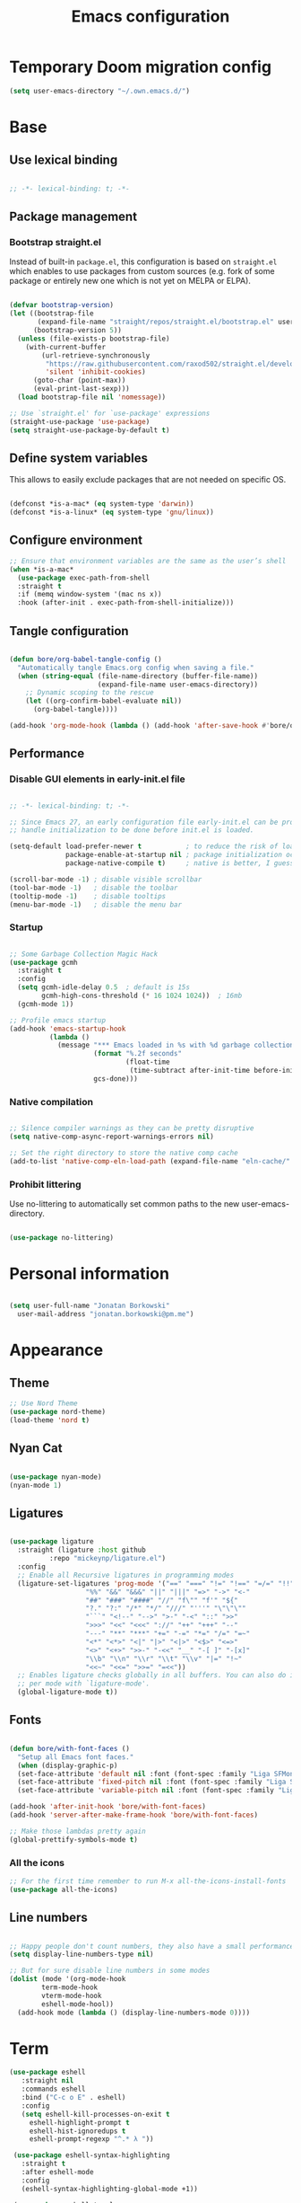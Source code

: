 #+TITLE: Emacs configuration
#+PROPERTY: header-args:emacs-lisp :tangle ./init.el
#+STARTUP: overview

* Temporary Doom migration config
#+begin_src emacs-lisp
(setq user-emacs-directory "~/.own.emacs.d/")
#+end_src

* Base
** Use lexical binding

#+begin_src emacs-lisp

  ;; -*- lexical-binding: t; -*-

#+end_src

** Package management
*** Bootstrap straight.el

Instead of built-in ~package.el~, this configuration is based on ~straight.el~ which enables to use packages from custom sources (e.g. fork of some package or entirely new one which is not yet on MELPA or ELPA).

#+begin_src emacs-lisp

  (defvar bootstrap-version)
  (let ((bootstrap-file
         (expand-file-name "straight/repos/straight.el/bootstrap.el" user-emacs-directory))
        (bootstrap-version 5))
    (unless (file-exists-p bootstrap-file)
      (with-current-buffer
          (url-retrieve-synchronously
           "https://raw.githubusercontent.com/raxod502/straight.el/develop/install.el"
           'silent 'inhibit-cookies)
        (goto-char (point-max))
        (eval-print-last-sexp)))
    (load bootstrap-file nil 'nomessage))

  ;; Use `straight.el' for `use-package' expressions
  (straight-use-package 'use-package)
  (setq straight-use-package-by-default t)

#+end_src

** Define system variables

This allows to easily exclude packages that are not needed on specific OS.

#+begin_src emacs-lisp

  (defconst *is-a-mac* (eq system-type 'darwin))
  (defconst *is-a-linux* (eq system-type 'gnu/linux))

#+end_src
** Configure environment
#+begin_src emacs-lisp
  ;; Ensure that environment variables are the same as the user’s shell
  (when *is-a-mac*
    (use-package exec-path-from-shell
    :straight t
    :if (memq window-system '(mac ns x))
    :hook (after-init . exec-path-from-shell-initialize)))
#+end_src
** Tangle configuration

#+begin_src emacs-lisp

  (defun bore/org-babel-tangle-config ()
    "Automatically tangle Emacs.org config when saving a file."
    (when (string-equal (file-name-directory (buffer-file-name))
                        (expand-file-name user-emacs-directory))
      ;; Dynamic scoping to the rescue
      (let ((org-confirm-babel-evaluate nil))
        (org-babel-tangle))))

  (add-hook 'org-mode-hook (lambda () (add-hook 'after-save-hook #'bore/org-babel-tangle-config)))
#+end_src

** Performance
*** Disable GUI elements in early-init.el file

#+begin_src emacs-lisp :tangle ./early-init.el

  ;; -*- lexical-binding: t; -*-

  ;; Since Emacs 27, an early configuration file early-init.el can be provided to
  ;; handle initialization to be done before init.el is loaded.

  (setq-default load-prefer-newer t           ; to reduce the risk of loading outdated byte code files
                package-enable-at-startup nil ; package initialization occurs after `early-init-file'.
                package-native-compile t)     ; native is better, I guess?

  (scroll-bar-mode -1) ; disable visible scrollbar
  (tool-bar-mode -1)   ; disable the toolbar
  (tooltip-mode -1)    ; disable tooltips
  (menu-bar-mode -1)   ; disable the menu bar

#+end_src

*** Startup

#+begin_src emacs-lisp

  ;; Some Garbage Collection Magic Hack
  (use-package gcmh
    :straight t
    :config
    (setq gcmh-idle-delay 0.5  ; default is 15s
          gcmh-high-cons-threshold (* 16 1024 1024))  ; 16mb
    (gcmh-mode 1))

  ;; Profile emacs startup
  (add-hook 'emacs-startup-hook
            (lambda ()
              (message "*** Emacs loaded in %s with %d garbage collections."
                       (format "%.2f seconds"
                               (float-time
                                (time-subtract after-init-time before-init-time)))
                       gcs-done)))

#+end_src

*** Native compilation

#+begin_src emacs-lisp

  ;; Silence compiler warnings as they can be pretty disruptive
  (setq native-comp-async-report-warnings-errors nil)

  ;; Set the right directory to store the native comp cache
  (add-to-list 'native-comp-eln-load-path (expand-file-name "eln-cache/" user-emacs-directory))

#+end_src

*** Prohibit littering

Use no-littering to automatically set common paths to the new user-emacs-directory.

#+begin_src emacs-lisp

  (use-package no-littering)

#+end_src

* Personal information

#+begin_src emacs-lisp

  (setq user-full-name "Jonatan Borkowski"
	user-mail-address "jonatan.borkowski@pm.me")

#+end_src

* Appearance
** Theme

#+begin_src emacs-lisp
  ;; Use Nord Theme
  (use-package nord-theme)
  (load-theme 'nord t)
#+end_src

** Nyan Cat
#+begin_src emacs-lisp

(use-package nyan-mode)
(nyan-mode 1)

#+end_src

** Ligatures

#+begin_src emacs-lisp

  (use-package ligature
    :straight (ligature :host github
			:repo "mickeynp/ligature.el")
    :config
    ;; Enable all Recursive ligatures in programming modes
    (ligature-set-ligatures 'prog-mode '("==" "===" "!=" "!==" "=/=" "!!" "??"
					 "%%" "&&" "&&&" "||" "|||" "=>" "->" "<-"
					 "##" "###" "####" "//" "f\"" "f'" "${"
					 "?." "?:" "/*" "*/" "///" "'''" "\"\"\""
					 "```" "<!--" "-->" ">-" "-<" "::" ">>"
					 ">>>" "<<" "<<<" "://" "++" "+++" "--"
					 "---" "**" "***" "+=" "-=" "*=" "/=" "=~"
					 "<*" "<*>" "<|" "|>" "<|>" "<$>" "<=>"
					 "<>" "<+>" ">>-" "-<<" "__" "-[ ]" "-[x]"
					 "\\b" "\\n" "\\r" "\\t" "\\v" "|=" "!~"
					 "<<~" "<<=" ">>=" "=<<"))
    ;; Enables ligature checks globally in all buffers. You can also do it
    ;; per mode with `ligature-mode'.
    (global-ligature-mode t))

#+end_src

** Fonts

#+begin_src emacs-lisp

  (defun bore/with-font-faces ()
    "Setup all Emacs font faces."
    (when (display-graphic-p)
	(set-face-attribute 'default nil :font (font-spec :family "Liga SFMono Nerd Font" :size 16 :weight 'regular))
	(set-face-attribute 'fixed-pitch nil :font (font-spec :family "Liga SFMono Nerd Font" :size 16 :weight 'regular))
	(set-face-attribute 'variable-pitch nil :font (font-spec :family "Liga SFMono Nerd Font" :size 16 :weight 'light))))

  (add-hook 'after-init-hook 'bore/with-font-faces)
  (add-hook 'server-after-make-frame-hook 'bore/with-font-faces)

  ;; Make those lambdas pretty again
  (global-prettify-symbols-mode t)

#+end_src

*** All the icons
#+begin_src emacs-lisp
;; For the first time remember to run M-x all-the-icons-install-fonts
(use-package all-the-icons)
#+end_src

** Line numbers

#+begin_src emacs-lisp

  ;; Happy people don't count numbers, they also have a small performance boost to Emacs
  (setq display-line-numbers-type nil)

  ;; But for sure disable line numbers in some modes
  (dolist (mode '(org-mode-hook
		  term-mode-hook
		  vterm-mode-hook
		  eshell-mode-hool))
    (add-hook mode (lambda () (display-line-numbers-mode 0))))

#+end_src

* Term
#+begin_src emacs-lisp
   (use-package eshell
      :straight nil
      :commands eshell
      :bind ("C-c o E" . eshell)
      :config
      (setq eshell-kill-processes-on-exit t
	    eshell-highlight-prompt t
	    eshell-hist-ignoredups t
	    eshell-prompt-regexp "^.* λ "))

    (use-package eshell-syntax-highlighting
      :straight t
      :after eshell-mode
      :config
      (eshell-syntax-highlighting-global-mode +1))

    (use-package eshell-toggle
      :straight t
      :commands eshell-toggle
      :bind ("C-c o e" . eshell-toggle)
      :custom
      (eshell-toggle-size-fraction 4)
      (eshell-toggle-run-command nil))

#+end_src
* Emacs
** pushnew!

#+begin_src emacs-lisp
(defmacro pushnew! (place &rest values)
  "Push VALUES sequentially into PLACE, if they aren't already present.
This is a variadic `cl-pushnew'."
  (let ((var (make-symbol "result")))
    `(dolist (,var (list ,@values) (with-no-warnings ,place))
       (cl-pushnew ,var ,place :test #'equal))))
#+end_src

* Editor
** Better defaults

#+begin_src emacs-lisp

  (setq inhibit-splash-screen t              ; disable splash sceen
	inhibit-startup-screen t             ; disable startup sceen
	inhibit-startup-message t            ; disable startup messame
	initial-scratch-message nil          ; disable startup message - buffer
	kill-do-not-save-duplicates t        ; kill those nasty duplicates
	require-final-newline t              ; remain POSIX compliant
	password-cache-expiry nil            ; I really want to trust my computer
	custom-safe-themes t                 ; all themes are safe, right?
	scroll-margin 2                      ; it's nice to maintain a little margin
	select-enable-clipboard t            ; integrate system's and Emacs' clipboard
	warning-minimum-level :error)        ; do not tell me about warnings

  (global-so-long-mode 1)                    ; so long baby!
  (fset 'yes-or-no-p 'y-or-n-p)              ; short questions answers
  (global-subword-mode 1)                    ; iterate through CamelCase words
  (global-auto-revert-mode t)                ; revert those buffers
  (set-default-coding-systems 'utf-8)        ; default to utf-8 encoding
  (global-hl-line-mode 1)                    ; enable global highlighting
#+end_src

** Undo
#+begin_src emacs-lisp
  (use-package undo-tree)
  (global-undo-tree-mode 1)
#+end_src
** Key Bindings
 #+begin_src emacs-lisp
(use-package general
  :config
  (general-create-definer bore/leader-keys
    :keymaps '(normal insert visual emacs)
    :prefix "SPC"
    :global-prefix "C-SPC")

  (bore/leader-keys
    "t"  '(:ignore t :which-key "theme")
    "tt" '(consult-theme :which-key "choose theme")))


#+end_src
** Evil
#+begin_src emacs-lisp
    (defvar evil-want-C-g-bindings t)
  (defvar evil-want-C-i-jump nil)  ; we do this ourselves
  (defvar evil-want-C-u-scroll t)  ; moved the universal arg to <leader> u
  (defvar evil-want-C-u-delete t)
  (defvar evil-want-C-w-scroll t)
  (defvar evil-want-C-w-delete t)
  (defvar evil-want-Y-yank-to-eol t)
  (defvar evil-want-abbrev-expand-on-insert-exit nil)
  (defvar evil-respect-visual-line-mode nil)
    ;; enable global evil
    (use-package evil
      :straight t
      :init
      (setq evil-want-integration t)
      (setq evil-want-keybinding nil)
					    ;:hooko (evil-mode . )
      :preface
      (setq evil-ex-search-vim-style-regexp t
	    evil-ex-visual-char-range t  ; column range for ex commands
	    evil-mode-line-format 'nil
	    ;; more vim-like behavior
	    evil-symbol-word-search t
	    ;; if the current state is obvious from the cursor's color/shape, then
	    ;; we won't need superfluous indicators to do it instead.
	    evil-default-cursor '+evil-default-cursor-fn
	    evil-normal-state-cursor 'box
	    evil-emacs-state-cursor  '(box +evil-emacs-cursor-fn)
	    evil-insert-state-cursor 'bar
	    evil-visual-state-cursor 'hollow
	    ;; Only do highlighting in selected window so that Emacs has less work
	    ;; to do highlighting them all.
	    evil-ex-interactive-search-highlight 'selected-window
	    ;; It's infuriating that innocuous "beginning of line" or "end of line"
	    ;; errors will abort macros, so suppress them:
	    evil-kbd-macro-suppress-motion-error t
	    evil-undo-system 'undo-tree );; or 'undo-redo

      :config
      (evil-mode 1)
      (evil-select-search-module 'evil-search-module 'evil-search)

      ;; stop copying each visual state move to the clipboard:
      ;; https://github.com/emacs-evil/evil/issues/336
      ;; grokked from:
      ;; http://stackoverflow.com/questions/15873346/elisp-rename-macro
      (advice-add #'evil-visual-update-x-selection :override #'ignore)
      (advice-add #'help-with-tutorial :after (lambda (&rest _) (evil-emacs-state +1)))
      (defun +evil-default-cursor-fn ()
	(evil-set-cursor-color (get 'cursor 'evil-normal-color)))
      (defun +evil-emacs-cursor-fn ()
	(evil-set-cursor-color (get 'cursor 'evil-emacs-color)))
      ;; Ensure `evil-shift-width' always matches `tab-width'; evil does not police
      ;; this itself, so we must.
      ;;    (setq-hook! 'after-change-major-mode-hook evil-shift-width tab-width)


      )

    (use-package evil-nerd-commenter
      :commands (evilnc-comment-operator
		 evilnc-inner-comment
		 evilnc-outer-commenter)
      :config ([remap comment-line] #'evilnc-comment-or-uncomment-lines))


    (use-package evil-snipe
      :commands evil-snipe-local-mode evil-snipe-override-local-mode
      :init
      (setq evil-snipe-smart-case t
	    evil-snipe-scope 'line
	    evil-snipe-repeat-scope 'visible
	    evil-snipe-char-fold t)
      :config
      (pushnew! evil-snipe-disabled-modes 'Info-mode 'calc-mode 'treemacs-mode 'dired-mode))

    (use-package evil-surround
      :commands (global-evil-surround-mode
		 evil-surround-edit
		 evil-Surround-edit
		 evil-surround-region)
      :config (global-evil-surround-mode 1))

    (use-package evil-textobj-anyblock
      :defer t
      :config
      (setq evil-textobj-anyblock-blocks
	    '(("(" . ")")
	      ("{" . "}")
	      ("\\[" . "\\]")
	      ("<" . ">"))))

    (use-package evil-easymotion
      :commands evilem-create evilem-default-keybindings
      :config
      ;; Use evil-search backend, instead of isearch
      (evilem-make-motion evilem-motion-search-next #'evil-ex-search-next
			  :bind ((evil-ex-search-highlight-all nil)))
      (evilem-make-motion evilem-motion-search-previous #'evil-ex-search-previous
			  :bind ((evil-ex-search-highlight-all nil)))
      (evilem-make-motion evilem-motion-search-word-forward #'evil-ex-search-word-forward
			  :bind ((evil-ex-search-highlight-all nil)))
      (evilem-make-motion evilem-motion-search-word-backward #'evil-ex-search-word-backward
			  :bind ((evil-ex-search-highlight-all nil)))

      ;; Rebind scope of w/W/e/E/ge/gE evil-easymotion motions to the visible
      ;; buffer, rather than just the current line.
      (put 'visible 'bounds-of-thing-at-point (lambda () (cons (window-start) (window-end))))
      (evilem-make-motion evilem-motion-forward-word-begin #'evil-forward-word-begin :scope 'visible)
      (evilem-make-motion evilem-motion-forward-WORD-begin #'evil-forward-WORD-begin :scope 'visible)
      (evilem-make-motion evilem-motion-forward-word-end #'evil-forward-word-end :scope 'visible)
      (evilem-make-motion evilem-motion-forward-WORD-end #'evil-forward-WORD-end :scope 'visible)
      (evilem-make-motion evilem-motion-backward-word-begin #'evil-backward-word-begin :scope 'visible)
      (evilem-make-motion evielem-motion-backward-WORD-begin #'evil-backward-WORD-begin :scope 'visible)
      (evilem-make-motion evilem-motion-backward-word-end #'evil-backward-word-end :scope 'visible)
      (evilem-make-motion evilem-motion-backward-WORD-end #'evil-backward-WORD-end :scope 'visible))

    (use-package evil-traces
      :after evil-ex
      :config
      (pushnew! evil-traces-argument-type-alist
		'(+evil:align . evil-traces-global)
		'(+evil:align-right . evil-traces-global))
      (evil-traces-mode))


    ;; Allows you to use the selection for * and #
    (use-package evil-visualstar
      :commands (evil-visualstar/begin-search
		 evil-visualstar/begin-search-forward
		 evil-visualstar/begin-search-backward)
      :init
      (evil-define-key* 'visual 'global
	"*" #'evil-visualstar/begin-search-forward
	"#" #'evil-visualstar/begin-search-backward))

    (use-package exato
      :commands evil-outer-xml-attr evil-inner-xml-attr)

#+end_src

#+RESULTS:

** Evil collections
#+begin_src emacs-lisp
    (use-package evil-collection
      :after evil
      :straight t
      :config
      (evil-collection-init) )
#+end_src
** Buffers

#+begin_src emacs-lisp
  (use-package emacs
	:straight nil
	:bind
	(("C-x K"   . bore/kill-buffer)
	 ("C-z"     . repeat)
	 ("C-c q q" . kill-emacs))
	:init
	;; Add prompt indicator to `completing-read-multiple'.
	;; Alternatively try `consult-completing-read-multiple'.
	(defun crm-indicator (args)
	  (cons (concat "[CRM] " (car args)) (cdr args)))
	(advice-add #'completing-read-multiple :filter-args #'crm-indicator)

	;; TAB cycle if there are only few candidates
	(setq completion-cycle-threshold 3)

	;; Do not allow the cursor in the minibuffer prompt
	(setq minibuffer-prompt-properties
	      '(read-only t cursor-intangible t face minibuffer-prompt))
	(add-hook 'minibuffer-setup-hook #'cursor-intangible-mode)

	;; Clean up whitespace, newlines and line breaks
	(add-hook 'before-save-hook 'delete-trailing-whitespace)

	;; Emacs 28: Hide commands in M-x which do not work in the current mode.
	;; Vertico commands are hidden in normal buffers.
	(setq read-extended-command-predicate
	      #'command-completion-default-include-p)

	;; Enable recursive minibuffers
	(setq enable-recursive-minibuffers t)

	;; Enable indentation+completion using the TAB key.
	;; `completion-at-point' is often bound to M-TAB.
	(setq tab-always-indent 'complete))

  (defun bore/kill-buffer (&optional arg)
    "Kill buffer which is currently visible (ARG)."
    (interactive "P")
    (if arg
	(call-interactively 'kill-buffer)
      (kill-this-buffer)))
 #+end_src


#+begin_src emacs-lisp

  (use-package ibuffer
    :straight nil
    :bind (("C-x C-b" . ibuffer))
    :config
    (setq ibuffer-expert t
	  ibuffer-display-summary nil
	  ibuffer-use-other-window nil
	  ibuffer-show-empty-filter-groups nil
	  ibuffer-movement-cycle nil
	  ibuffer-default-sorting-mode 'filename/process
	  ibuffer-use-header-line t
	  ibuffer-default-shrink-to-minimum-size nil
	  ibuffer-formats
	  '((mark modified read-only locked " "
		  (name 40 40 :left :elide)
		  " "
		  (size 9 -1 :right)
		  " "
		  (mode 16 16 :left :elide)
		  " " filename-and-process)
	    (mark " "
		  (name 16 -1)
		  " " filename))
	  ibuffer-saved-filter-groups nil
	  ibuffer-old-time 48)
    (add-hook 'ibuffer-mode-hook #'hl-line-mode))

#+end_src

** History

 #+begin_src emacs-lisp

   ;; Persist history over Emacs restarts. Vertico sorts by history position.
   (use-package savehist
     :straight nil
     :config
     (setq savehist-save-minibuffer-history t
           history-length 1000
           history-delete-duplicates t
           savehist-autosave-interval nil     ; save on kill only
           savehist-additional-variables
           '(kill-ring                        ; persist clipboard
             register-alist                   ; persist macros
             mark-ring global-mark-ring       ; persist marks
             search-ring regexp-search-ring)) ; persist searches
     (savehist-mode 1))

 #+end_src

** Autosave

#+begin_src emacs-lisp

  ;; Enable autosave and backup
  (setq auto-save-default t
        auto-save-file-name-transforms `((".*" ,(expand-file-name "auto-save" user-emacs-directory) t))
        make-backup-files t
        backup-directory-alist `((".*" . ,(expand-file-name "backup" user-emacs-directory)))
        backup-by-copying t
        version-control t
        delete-old-versions t
        kept-new-versions 6
        kept-old-versions 2
        create-lockfiles nil)

#+end_src

** Recent files

#+begin_src emacs-lisp

  (use-package recentf
    :straight nil
    :commands recentf-open-files
    :config
    (setq recentf-max-menu-items 100
          recentf-max-saved-items 100)
    (recentf-mode 1))

#+end_src

** Parens

#+begin_src emacs-lisp

  (use-package paren
    :straight nil
    :config
    (setq show-paren-delay 0
          show-paren-highlight-openparen t
          show-paren-when-point-inside-paren t)
    (show-paren-mode 1))

  ;; A little bit of rainbow here and there
  (use-package rainbow-delimiters
    :straight t
    :hook (prog-mode . rainbow-delimiters-mode))

#+end_src
** Electric behavior

#+begin_src emacs-lisp

  (use-package elec-pair
    :straight nil
    :config
    (setq electric-pair-inhibit-predicate'electric-pair-conservative-inhibit
          electric-pair-skip-self 'electric-pair-default-skip-self
          electric-pair-skip-whitespace nil
          electric-pair-preserve-balance t)
    (electric-indent-mode 1)
    (electric-pair-mode 1))

#+end_src

** Navigation
*** Scrolling

    #+begin_src emacs-lisp
      (setq scroll-conservatively 101                    ; value greater than 100 gets rid of half page jumping
	    mouse-wheel-scroll-amount '(3 ((shift) . 3)) ; how many lines at a time
	    mouse-wheel-progressive-speed t              ; accelerate scrolling
	    mouse-wheel-follow-mouse 't)                 ; scroll window under mouse
    #+end_src

*** Isearch

#+begin_src emacs-lisp

  (use-package isearch
    :straight nil
    :bind
    :config
    (setq isearch-lazy-count t))

#+end_src

*** Avy

#+begin_src emacs-lisp

  ;; Just a thought... and you are there!
  (use-package avy
    :straight t
    :bind (("C-'" . avy-goto-char-timer)
           :map isearch-mode-map
           ("C-'" . avy-isearch))
    :config
    (setq avy-keys '(?n ?e ?i ?s ?t ?r ?i ?a)
          avy-timeout-seconds .3
          avy-background t))

#+end_src

*** Ace-window

#+begin_src emacs-lisp

  (use-package ace-window
    :straight t
    :commands ace-window
    :bind ("M-o" . ace-window)
    :config
    (setq aw-keys '(?n ?e ?i ?s ?t ?r ?i ?a)))

#+end_src

*** Winner-mode

#+begin_src emacs-lisp

  ;; Allow me to undo my windows
  (use-package winner
    :straight nil
    :hook
    (after-init . winner-mode))

#+end_src

** Mode-line

#+begin_src emacs-lisp

  ;; Pretty minimal modeline that suits my mood
  (setq mode-line-position-line-format `(" %l:%c"))
  (setq mode-line-position-column-line-format '(" %l,%c"))       ; Emacs 28
  (setq mode-line-compact nil)
  (setq-default mode-line-format
		'("%e"
		  mode-line-front-space
		  mode-line-mule-info
		  mode-line-client
		  mode-line-modified
		  mode-line-remote
		  mode-line-frame-identification
		  mode-line-buffer-identification
		  "  "
		  mode-line-position
		  "  "
		  (vc-mode vc-mode)
		  "  "
		  mode-line-modes
		  "  "
		  mode-line-misc-info
		  mode-line-end-spaces))

  ;; Hide modeline "lighters"
  (use-package minions
    :straight t
    :config
    (minions-mode 1))

	   #+end_src

** Helpful packages

   #+begin_src emacs-lisp
     (use-package which-key
       :straight t
       :defer t
       :init (which-key-mode)
       :config
       (setq which-key-idle-delay 0.5))

     (use-package helpful
       :straight t
       :commands helpful-callable helpful-variable helpful-command helpful-key
       :bind
       ([remap describe-function] . helpful-function)
       ([remap describe-command]  . helpful-command)
       ([remap describe-variable] . helpful-variable)
       ([remap describe-key]      . helpful-key))

       #+end_src
** Dired

#+begin_src emacs-lisp
  (use-package dired
      :straight nil
      :commands dired dired-jump
      :config
      (setq dired-kill-when-opening-new-dired-buffer t
	    delete-by-moving-to-trash t
	    dired-dwim-target t
	    dired-recursive-copies 'always
	    dired-recursive-deletes 'always))

  (use-package consult-dir
    :straight t
    :bind (("C-x C-d" . consult-dir)
	   :map vertico-map
	   ("C-x C-d" . consult-dir)
	   ("C-x C-j" . consult-dir-jump-file)))

#+end_src
** Org mode
*** Org bullets
#+begin_src emacs-lisp
  (use-package org-bullets)
  (add-hook 'org-mode-hook (lambda () (org-bullets-mode 1)))
#+end_src

* Completion framework
** Vertico

#+begin_src emacs-lisp

  ;; Enable vertigo
  (use-package vertico
    :straight t
    :init
    (vertico-mode)
    (setq vertico-resize t
	  vertico-cycle t
	  vertico-count 17
	  completion-in-region-function
	  (lambda (&rest args)
	    (apply (if vertico-mode
		       #'consult-completion-in-region
		     #'completion--in-region)
		   args))))

#+end_src

** Orderless

#+begin_src emacs-lisp

  ;; Use the orderless completion style
  (use-package orderless
    :straight t
    :init
    (setq completion-styles '(orderless)
          completion-category-defaults nil
          completion-category-overrides '((file (styles partial-completion)))))

#+end_src

** Marginalia

#+begin_src emacs-lisp

     ;; I want to know every detail... one the margin
     (use-package marginalia
       :after vertico
       :straight t
       :custom
       (marginalia-annotators '(marginalia-annotators-heavy
				marginalia-annotators-light
				nil))
       :init
       (marginalia-mode))

#+end_src
** Embark

 #+begin_src emacs-lisp

   (use-package embark
     :ensure t

     :bind
     (("C-." . embark-act)
      ("C-h B" . embark-bindings))

     :init

     ;; Optionally replace the key help with a completing-read interface
     (setq prefix-help-command #'embark-prefix-help-command)

     :config

     ;; Hide the mode line of the Embark live/completions buffers
     (add-to-list 'display-buffer-alist
		  '("\\`\\*Embark Collect \\(Live\\|Completions\\)\\*"
		    nil
		    (window-parameters (mode-line-format . none)))))

      (use-package embark-consult
		  :after (embark consult)
		  :config
		  (add-hook 'embark-collect-mode-hook #'consult-preview-at-point-mode))

   #+end_src
** Consult

#+begin_src emacs-lisp

  ( use-package consult
    :straight t
    :defer t
    :bind (;; C-x bindings (ctl-x-map)
	   ("C-x C-r" . consult-recent-file)
	   ("C-x M-:" . consult-complex-command)     ; orig. repeat-complex-command
	   ("C-x b"   . consult-buffer)              ; orig. switch-to-buffer
	   ("C-x M-k" . consult-kmacro)
	   ("C-x M-m" . consult-minor-mode-menu)
	   ("C-x r b" . consult-bookmark)            ; override bookmark-jump
	   ("C-x 4 b" . consult-buffer-other-window) ; orig. switch-to-buffer-other-window
	   ("C-x 5 b" . consult-buffer-other-frame)  ; orig. switch-to-buffer-other-frame
	   ;; Other custom bindings
	   ("M-y" . consult-yank-pop)                ; orig. yank-pop
	   ("<help> a" . consult-apropos)            ; orig. apropos-command
	   ;; M-g bindings (goto-map)
	   ("M-g e" . consult-compile-error)
	   ("M-g f" . consult-flymake)               ; Alternative: consult-flycheck
	   ("M-g g" . consult-goto-line)             ; orig. goto-line
	   ("M-g M-g" . consult-goto-line)           ; orig. goto-line
	   ("M-g o" . consult-outline)               ; Alternative: consult-org-heading
	   ("M-g m" . consult-mark)
	   ("M-g k" . consult-global-mark)
	   ("M-g i" . consult-imenu)
	   ("M-g I" . consult-imenu-multi)
	   ;; M-s bindings (search-map)
	   ("M-s f" . consult-find)
	   ("M-s F" . consult-locate)
	   ("M-s g" . consult-grep)
	   ("M-s G" . consult-git-grep)
	   ("M-s r" . consult-ripgrep)
	   ("M-s l" . consult-line)
	   ("M-s L" . consult-line-multi)
	   ("M-s m" . consult-multi-occur)
	   ("M-s k" . consult-keep-lines)
	   ("M-s u" . consult-focus-lines)
	   ;; Isearch integration
	   ("M-s e" . consult-isearch-history)
	   :map isearch-mode-map
	   ("M-e" . consult-isearch-history)          ; orig. isearch-edit-string
	   ("M-s e" . consult-isearch-history))       ; orig. isearch-edit-string

    :hook (completion-list-mode . consult-preview-at-point-mode)
    :init
    (setq register-preview-delay 0
	  register-preview-function #'consult-register-format)
    (advice-add #'register-preview :override #'consult-register-window)
    (advice-add #'completing-read-multiple :override #'consult-completing-read-multiple)
    (setq xref-show-xrefs-function #'consult-xref
	  xref-show-definitions-function #'consult-xref)

    :config
    (consult-customize
     consult-theme
     :preview-key '(:debounce 0.5 any)
     consult-ripgrep consult-git-grep consult-grep
     consult-bookmark consult-recent-file consult-xref
     consult--source-file consult--source-project-file consult--source-bookmark
     :preview-key (kbd "M-."))

    (setq consult-narrow-key "<"
	  consult-line-numbers-widen t
	  consult-async-min-input 2
	  consult-async-refresh-delay  0.15
	  consult-async-input-throttle 0.2
	  consult-async-input-debounce 0.1)

    (setq consult-project-root-function
	  (lambda ()
	    (when-let (project (project-current))
	      (car (project-roots project))))))

#+end_src

* OS TTY
#+begin_src emacs-lisp
  (setq xterm-set-window-title t)
  (setq visible-cursor nil)
  ;; Enable the mouse in terminal Emacs
  (add-hook 'tty-setup-hook #'xterm-mouse-mode)
#+end_src
